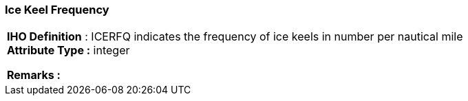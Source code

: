 [[sec-iceKeelFrequency]]
=== Ice Keel Frequency
[cols="a",options="headers"]
|===
a|[underline]#**IHO Definition** :# ICERFQ indicates the frequency of ice keels in number per nautical mile + 
[underline]#** Attribute Type :**# integer + 
 
[underline]#** Remarks :**#  + 
|===
